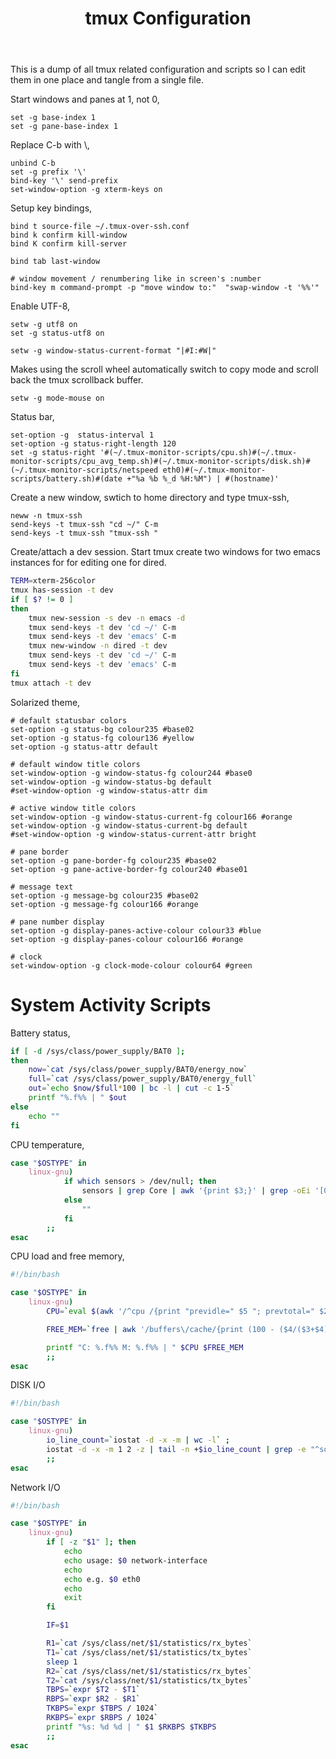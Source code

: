 #+title: tmux Configuration
#+OPTIONS: toc:nil
#+tags: tmux configuration

This is a dump of all tmux related configuration and
scripts so I can edit them in one place and tangle from a single
file.

#+begin_html
  <p><img src="/images/post/tmux.png" alt="tmux configuration" width="780"/></p>
#+end_html

Start windows and panes at 1, not 0,

#+BEGIN_SRC fundamental :tangle ~/.tmux.conf
  set -g base-index 1
  set -g pane-base-index 1
#+END_SRC

Replace C-b with \,

#+BEGIN_SRC fundamental :tangle ~/.tmux.conf
  unbind C-b 
  set -g prefix '\'
  bind-key '\' send-prefix
  set-window-option -g xterm-keys on
#+END_SRC

Setup key bindings,

#+BEGIN_SRC fundamental :tangle ~/.tmux.conf
  bind t source-file ~/.tmux-over-ssh.conf
  bind k confirm kill-window
  bind K confirm kill-server

  bind tab last-window
  
  # window movement / renumbering like in screen's :number
  bind-key m command-prompt -p "move window to:"  "swap-window -t '%%'"
#+END_SRC

Enable UTF-8,

#+BEGIN_SRC fundamental :tangle ~/.tmux.conf
  setw -g utf8 on
  set -g status-utf8 on
#+END_SRC

#+BEGIN_SRC fundamental :tangle ~/.tmux.conf
  setw -g window-status-current-format "|#I:#W|"
#+END_SRC

Makes using the scroll wheel automatically switch to copy mode and
scroll back the tmux scrollback buffer.

#+BEGIN_SRC fundamental :tangle ~/.tmux.conf
  setw -g mode-mouse on
#+END_SRC

Status bar,

#+BEGIN_SRC fundamental :tangle ~/.tmux.conf
  set-option -g  status-interval 1
  set-option -g status-right-length 120
  set -g status-right '#(~/.tmux-monitor-scripts/cpu.sh)#(~/.tmux-monitor-scripts/cpu_avg_temp.sh)#(~/.tmux-monitor-scripts/disk.sh)#(~/.tmux-monitor-scripts/netspeed eth0)#(~/.tmux-monitor-scripts/battery.sh)#(date +"%a %b %_d %H:%M") | #(hostname)'
#+END_SRC

Create a new window, swtich to home directory and type tmux-ssh,

#+BEGIN_SRC fundamental :tangle ~/.tmux-over-ssh.conf
  neww -n tmux-ssh
  send-keys -t tmux-ssh "cd ~/" C-m
  send-keys -t tmux-ssh "tmux-ssh "
#+END_SRC

Create/attach a dev session. Start tmux create two windows for two
emacs instances for for editing one for dired.

#+BEGIN_SRC sh :tangle ~/.bin/ta-dev
  TERM=xterm-256color
  tmux has-session -t dev 
  if [ $? != 0 ]
  then
      tmux new-session -s dev -n emacs -d
      tmux send-keys -t dev 'cd ~/' C-m 
      tmux send-keys -t dev 'emacs' C-m
      tmux new-window -n dired -t dev
      tmux send-keys -t dev 'cd ~/' C-m 
      tmux send-keys -t dev 'emacs' C-m
  fi
  tmux attach -t dev
#+END_SRC

Solarized theme,

#+BEGIN_SRC fundamental :tangle ~/.tmux.conf
  # default statusbar colors
  set-option -g status-bg colour235 #base02
  set-option -g status-fg colour136 #yellow
  set-option -g status-attr default
  
  # default window title colors
  set-window-option -g window-status-fg colour244 #base0
  set-window-option -g window-status-bg default
  #set-window-option -g window-status-attr dim
  
  # active window title colors
  set-window-option -g window-status-current-fg colour166 #orange
  set-window-option -g window-status-current-bg default
  #set-window-option -g window-status-current-attr bright
  
  # pane border
  set-option -g pane-border-fg colour235 #base02
  set-option -g pane-active-border-fg colour240 #base01
  
  # message text
  set-option -g message-bg colour235 #base02
  set-option -g message-fg colour166 #orange
  
  # pane number display
  set-option -g display-panes-active-colour colour33 #blue
  set-option -g display-panes-colour colour166 #orange
  
  # clock
  set-window-option -g clock-mode-colour colour64 #green
#+END_SRC

* System Activity Scripts

Battery status,

#+BEGIN_SRC sh :mkdirp yes :tangle ~/.tmux-monitor-scripts/battery.sh
  if [ -d /sys/class/power_supply/BAT0 ];
  then    
      now=`cat /sys/class/power_supply/BAT0/energy_now`
      full=`cat /sys/class/power_supply/BAT0/energy_full`
      out=`echo $now/$full*100 | bc -l | cut -c 1-5`
      printf "%.f%% | " $out
  else
      echo ""
  fi
#+END_SRC

CPU temperature,

#+BEGIN_SRC sh :mkdirp yes :tangle ~/.tmux-monitor-scripts/cpu_avg_temp.sh
  case "$OSTYPE" in
      linux-gnu)
              if which sensors > /dev/null; then
                  sensors | grep Core | awk '{print $3;}' | grep -oEi '[0-9]+.[0-9]+' | awk '{total+=$1; count+=1} END {print total/count,"C"}'
              else
                  ""
              fi
          ;;
  esac
#+END_SRC

CPU load and free memory,

#+BEGIN_SRC sh :mkdirp yes :tangle ~/.tmux-monitor-scripts/cpu.sh
  #!/bin/bash     
  
  case "$OSTYPE" in
      linux-gnu)
          CPU=`eval $(awk '/^cpu /{print "previdle=" $5 "; prevtotal=" $2+$3+$4+$5 }' /proc/stat); sleep 0.4; eval $(awk '/^cpu /{print "idle=" $5 "; total=" $2+$3+$4+$5 }' /proc/stat); intervaltotal=$((total-${prevtotal:-0})); echo "$((100*( (intervaltotal) - ($idle-${previdle:-0}) ) / (intervaltotal) ))"`
  
          FREE_MEM=`free | awk '/buffers\/cache/{print (100 - ($4/($3+$4) * 100.0));}'`
  
          printf "C: %.f%% M: %.f%% | " $CPU $FREE_MEM
          ;;
  esac
#+END_SRC

DISK I/O

#+BEGIN_SRC sh :mkdirp yes :tangle ~/.tmux-monitor-scripts/disk.sh
  #!/bin/bash
  
  case "$OSTYPE" in
      linux-gnu)
          io_line_count=`iostat -d -x -m | wc -l` ; 
          iostat -d -x -m 1 2 -z | tail -n +$io_line_count | grep -e "^sd[a-z].*" | awk 'BEGIN{rsum=0; wsum=0}{ rsum+=$6; wsum+=$7} END {print "IO: " rsum " " wsum " | "}'
          ;;
  esac
#+END_SRC

Network I/O

#+BEGIN_SRC sh :mkdirp yes :mkdirp yes :tangle ~/.tmux-monitor-scripts/netspeed
  #!/bin/bash
  
  case "$OSTYPE" in
      linux-gnu)
          if [ -z "$1" ]; then
              echo
              echo usage: $0 network-interface
              echo
              echo e.g. $0 eth0
              echo
              exit
          fi
  
          IF=$1
  
          R1=`cat /sys/class/net/$1/statistics/rx_bytes`
          T1=`cat /sys/class/net/$1/statistics/tx_bytes`
          sleep 1
          R2=`cat /sys/class/net/$1/statistics/rx_bytes`
          T2=`cat /sys/class/net/$1/statistics/tx_bytes`
          TBPS=`expr $T2 - $T1`
          RBPS=`expr $R2 - $R1`
          TKBPS=`expr $TBPS / 1024`
          RKBPS=`expr $RBPS / 1024`
          printf "%s: %d %d | " $1 $RKBPS $TKBPS
          ;;
  esac
#+END_SRC
